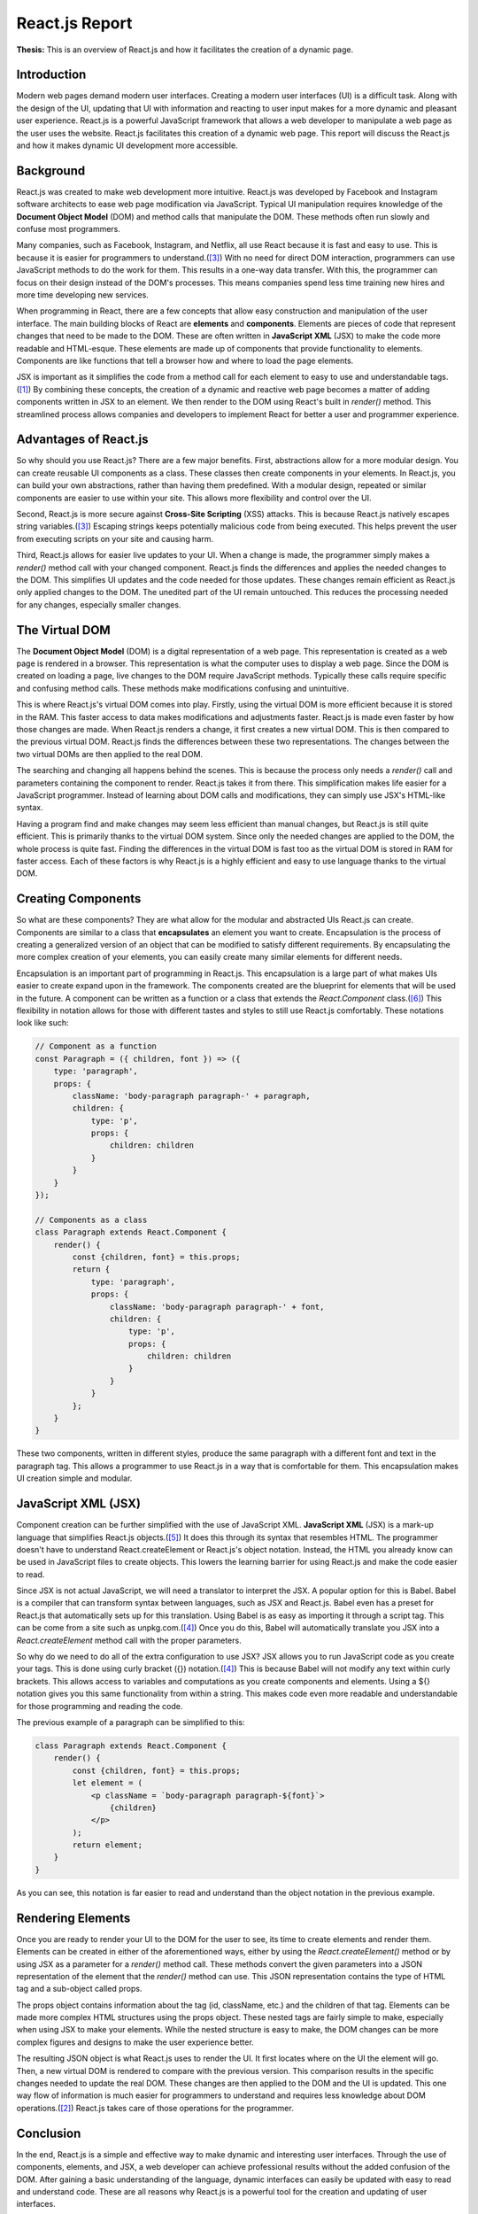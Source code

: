React.js Report
===============

**Thesis:** This is an overview of React.js and how it facilitates the creation
of a dynamic page.

Introduction
------------

Modern web pages demand modern user interfaces. Creating a modern user
interfaces (UI) is a difficult task. Along with the design of the UI, updating
that UI with information and reacting to user input makes for a more dynamic and
pleasant user experience. React.js is a powerful JavaScript framework that allows
a web developer to manipulate a web page as the user uses the website. React.js
facilitates this creation of a dynamic web page. This report will discuss the
React.js and how it makes dynamic UI development more accessible.

Background
----------

React.js was created to make web development more intuitive. React.js was
developed by Facebook and Instagram software architects to ease web page
modification via JavaScript. Typical UI manipulation requires
knowledge of the **Document Object Model** (DOM) and method calls that
manipulate the DOM. These methods often run slowly and confuse most programmers.

Many companies, such as Facebook, Instagram, and Netflix, all use React because
it is fast and easy to use. This is because it is easier for programmers to
understand.([#f3]_) With no need for direct DOM interaction,
programmers can use JavaScript methods to do the work for them. This results in
a one-way data transfer. With this, the programmer can focus on their design
instead of the DOM's processes. This means companies spend less time training
new hires and more time developing new services.

When programming in React, there are a few concepts that allow easy construction
and manipulation of the user interface. The main building blocks of
React are **elements** and **components**. Elements are pieces of code that represent
changes that need to be made to the DOM. These are often written in
**JavaScript XML** (JSX) to make the code more readable and HTML-esque. These
elements are made up of components that provide functionality to elements. Components
are like functions that tell a browser how and where to load the page elements.

JSX is important as it simplifies the code from a method call for each element to
easy to use and understandable tags.([#f1]_) By combining these concepts, the
creation of a dynamic and reactive web page becomes a matter of adding components
written in JSX to an element. We then render to the DOM using React's built in
`render()` method. This streamlined process allows companies and developers to
implement React for better a user and programmer experience.

Advantages of React.js
----------------------

So why should you use React.js? There are a few major benefits. First,
abstractions allow for a more modular design. You can create
reusable UI components as a class. These classes then create components
in your elements. In React.js, you can build your own abstractions, rather
than having them predefined. With a modular design, repeated or similar components
are easier to use within your site. This allows more flexibility and control over
the UI.

Second, React.js is more secure against **Cross-Site Scripting** (XSS) attacks.
This is because React.js natively escapes string variables.([#f3]_) Escaping strings
keeps potentially malicious code from being executed. This helps prevent the user
from executing scripts on your site and causing harm.

Third, React.js allows for easier live updates to your UI. When a change is made,
the programmer simply makes a `render()` method call with your changed component.
React.js finds the differences and applies the needed changes to the DOM. This
simplifies UI updates and the code needed for those updates. These changes remain
efficient as React.js only applied changes to the DOM. The unedited part of the
UI remain untouched. This reduces the processing needed for any changes,
especially smaller changes.

The Virtual DOM
---------------

The **Document Object Model** (DOM) is a digital representation of a web page.
This representation is created as a web page is rendered in a browser. This
representation is what the computer uses to display a web page. Since the DOM is
created on loading a page, live changes to the DOM require JavaScript methods.
Typically these calls require specific and confusing method calls. These
methods make modifications confusing and unintuitive.

This is where React.js's virtual DOM comes into play. Firstly, using the virtual
DOM is more efficient because it is stored in the RAM. This faster access to data
makes modifications and adjustments faster. React.js is made even faster by how
those changes are made. When React.js renders a change, it first creates a new
virtual DOM. This is then compared to the previous virtual DOM. React.js finds
the differences between these two representations. The changes between the two
virtual DOMs are then applied to the real DOM.

The searching and changing all happens behind the scenes. This is because the
process only needs a `render()` call and parameters containing the component to
render. React.js takes it from there. This simplification makes life easier for
a JavaScript programmer. Instead of learning about DOM calls and modifications,
they can simply use JSX's HTML-like syntax.

Having a program find and make changes may seem less efficient than manual
changes, but React.js is still quite efficient. This is primarily thanks to the
virtual DOM system. Since only the needed changes are applied to the DOM, the
whole process is quite fast. Finding the differences in the virtual DOM is fast
too as the virtual DOM is stored in RAM for faster access. Each of these factors
is why React.js is a highly efficient and easy to use language thanks to the
virtual DOM.

Creating Components
-------------------

So what are these components? They are what allow for the modular and abstracted
UIs React.js can create. Components are similar to a class that **encapsulates**
an element you want to create. Encapsulation is the process of creating a generalized
version of an object that can be modified to satisfy different requirements. By
encapsulating the more complex creation of your elements, you can easily create
many similar elements for different needs.

Encapsulation is an important part of programming in React.js. This encapsulation
is a large part of what makes UIs easier to create expand upon in the framework.
The components created are the blueprint for elements that will be used in the
future. A component can be written as a function or a class that extends the
`React.Component` class.([#f6]_) This flexibility in notation allows for those
with different tastes and styles to still use React.js comfortably. These
notations look like such:

.. code-block:: JavaScript

    // Component as a function
    const Paragraph = ({ children, font }) => ({
        type: 'paragraph',
        props: {
            className: 'body-paragraph paragraph-' + paragraph,
            children: {
                type: 'p',
                props: {
                    children: children
                }
            }
        }
    });

    // Components as a class
    class Paragraph extends React.Component {
        render() {
            const {children, font} = this.props;
            return {
                type: 'paragraph',
                props: {
                    className: 'body-paragraph paragraph-' + font,
                    children: {
                        type: 'p',
                        props: {
                            children: children
                        }
                    }
                }
            };
        }
    }

These two components, written in different styles, produce the same paragraph
with a different font and text in the paragraph tag. This allows a programmer to
use React.js in a way that is comfortable for them. This encapsulation makes UI
creation simple and modular.

JavaScript  XML (JSX)
---------------------

Component creation can be further simplified with the use of JavaScript XML.
**JavaScript XML** (JSX) is a mark-up language that simplifies React.js
objects.([#f5]_) It does this through its syntax that resembles HTML. The
programmer doesn't have to understand React.createElement or React.js's object
notation. Instead, the HTML you already know can be used in JavaScript files to
create objects. This lowers the learning barrier for using React.js and make the
code easier to read.

Since JSX is not actual JavaScript, we will need a translator to interpret the
JSX. A popular option for this is Babel. Babel is a compiler that can transform
syntax between languages, such as JSX and React.js. Babel even has a preset for
React.js that automatically sets up for this translation. Using Babel is as easy
as importing it through a script tag. This can be come from a site such as
unpkg.com.([#f4]_) Once you do this, Babel will automatically translate you JSX
into a `React.createElement` method call with the proper parameters.

So why do we need to do all of the extra configuration to use JSX? JSX allows
you to run JavaScript code as you create your tags. This is done using curly
bracket ({}) notation.([#f4]_) This is because Babel will not modify any text
within curly brackets. This allows access to variables and computations as you
create components and elements. Using a ${} notation gives you this same
functionality from within a string. This makes code even more readable and
understandable for those programming and reading the code.

The previous example of a paragraph can be simplified to this:

.. code-block:: JavaScript

    class Paragraph extends React.Component {
        render() {
            const {children, font} = this.props;
            let element = (
                <p className = `body-paragraph paragraph-${font}`>
                    {children}
                </p>
            );
            return element;
        }
    }

As you can see, this notation is far easier to read and understand than the object
notation in the previous example.

Rendering Elements
------------------

Once you are ready to render your UI to the DOM for the user to see, its time to
create elements and render them. Elements can be created in either of the
aforementioned ways, either by using the `React.createElement()` method or by
using JSX as a parameter for a `render()` method call. These methods convert the
given parameters into a JSON representation of the element that the `render()`
method can use. This JSON representation contains the type of HTML tag and a
sub-object called props.

The props object contains information about the tag (id, className, etc.) and
the children of that tag. Elements can be made more complex HTML structures using
the props object. These nested tags are fairly simple to make, especially when
using JSX to make your elements. While the nested structure is easy to make, the
DOM changes can be more complex figures and designs to make the user experience
better.

The resulting JSON object is what React.js uses to render the UI. It first locates where
on the UI the element will go. Then, a new virtual DOM is rendered to compare
with the previous version. This comparison results in the specific changes needed
to update the real DOM. These changes are then applied to the DOM and the UI is
updated. This one way flow of information is much easier for programmers to
understand and requires less knowledge about DOM operations.([#f2]_) React.js
takes care of those operations for the programmer.

Conclusion
----------

In the end, React.js is a simple and effective way to make dynamic and
interesting user interfaces. Through the use of components, elements, and JSX,
a web developer can achieve professional results without the added confusion of
the DOM. After gaining a basic understanding of the language, dynamic interfaces
can easily be updated with easy to read and understand code. These are all reasons
why React.js is a powerful tool for the creation and updating of user interfaces.

.. [#f1] Fedosejev, A., & Bush, A. (2015). React.js Essentials.
    Packt Publishing.

.. [#f2] Hunt, P., O’Shannessy, P., Smith, D., & Coatta, T. (2016). React:
    Facebook’s Functional Turn on Writing JavaScript. Communications of the ACM,
    59(12), 56–62. https://doi.org/10.1145/2980991

.. [#f3] Hunt, P. (2013, June 05). Why did we build react?. Retrieved February
    11, 2021, from https://reactjs.org/blog/2013/06/05/why-react.html

.. [#f4] Dodds, K. C. (2018, September 18). The introduction to React you've
    been missing. Lecture presented at 2018 UtahJS Conference. Retrieved
    February 10, 2021, from https://www.youtube.com/watch?v=SAIdyBFHfVU

.. [#f5] Chavan, Y. (2021, February 01). JSX in REACT – explained with examples.
    Retrieved February 11, 2021, from
    https://www.freecodecamp.org/news/jsx-in-react-introduction/

.. [#f6] Abramov, D. (2015, December 18). React components, elements, and
    Instances – React blog. Retrieved April 05, 2021, from
    https://reactjs.org/blog/2015/12/18/react-components-elements-and-instances.html